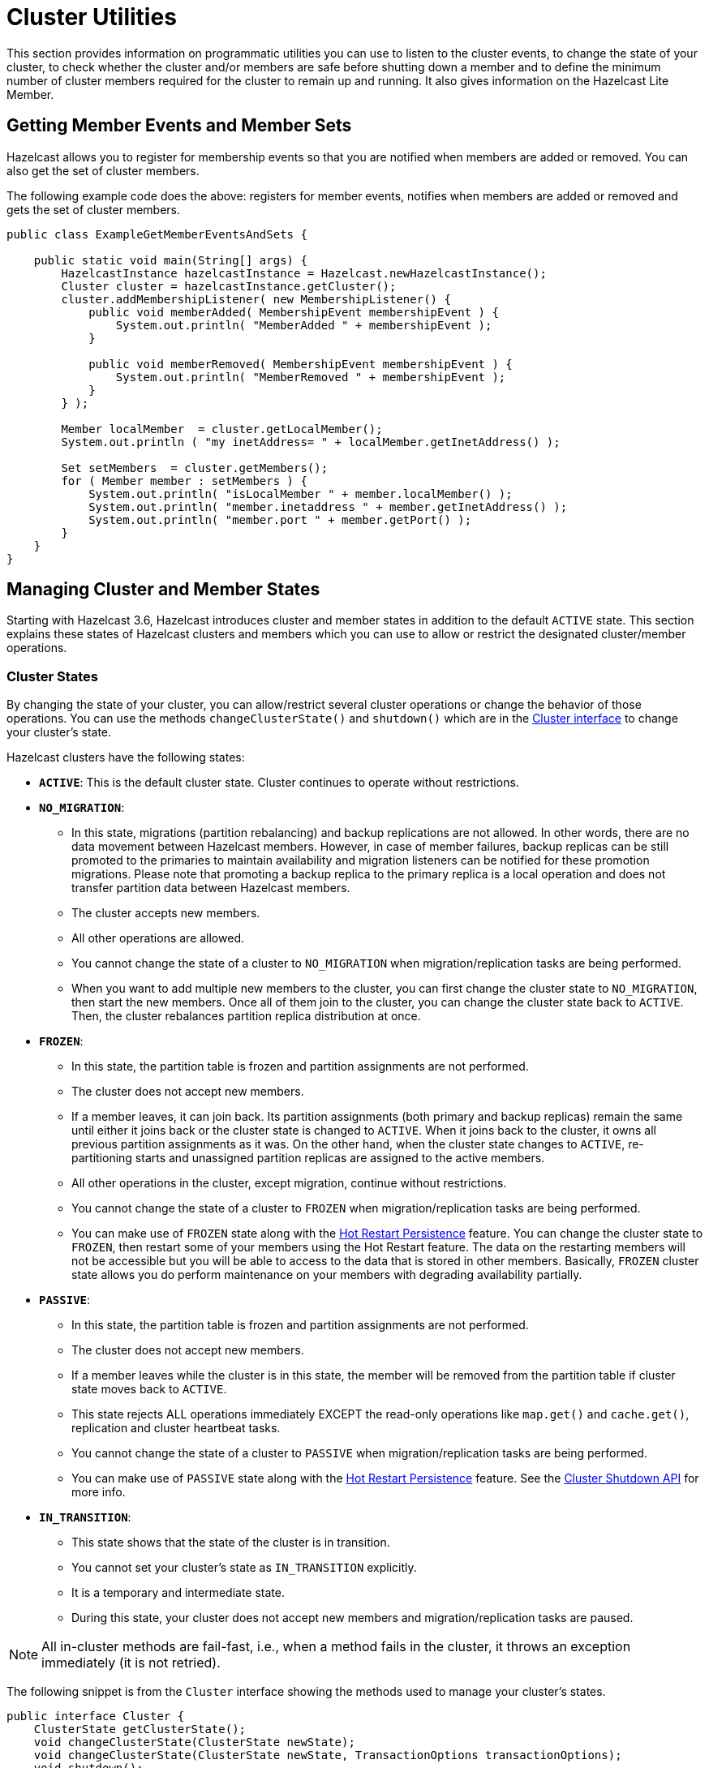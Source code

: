= Cluster Utilities

This section provides information on programmatic utilities you can use to listen to the cluster events, to change the state of your cluster, to check whether the cluster and/or members are safe before shutting down a member and to define the minimum number of cluster members required for the cluster to remain up and running. It also gives information on the Hazelcast Lite Member.

== Getting Member Events and Member Sets

Hazelcast allows you to register for membership events so that you are notified when members are added or removed. You can also get the set of cluster members.

The following example code does the above: registers for member events, notifies when members are added or removed and gets the set of cluster members.

[source,java]
----
public class ExampleGetMemberEventsAndSets {

    public static void main(String[] args) {
        HazelcastInstance hazelcastInstance = Hazelcast.newHazelcastInstance();
        Cluster cluster = hazelcastInstance.getCluster();
        cluster.addMembershipListener( new MembershipListener() {
            public void memberAdded( MembershipEvent membershipEvent ) {
                System.out.println( "MemberAdded " + membershipEvent );
            }

            public void memberRemoved( MembershipEvent membershipEvent ) {
                System.out.println( "MemberRemoved " + membershipEvent );
            }
        } );

        Member localMember  = cluster.getLocalMember();
        System.out.println ( "my inetAddress= " + localMember.getInetAddress() );

        Set setMembers  = cluster.getMembers();
        for ( Member member : setMembers ) {
            System.out.println( "isLocalMember " + member.localMember() );
            System.out.println( "member.inetaddress " + member.getInetAddress() );
            System.out.println( "member.port " + member.getPort() );
        }
    }
}
----

== Managing Cluster and Member States

Starting with Hazelcast 3.6, Hazelcast introduces cluster and member states in addition to the default `ACTIVE` state. This section explains these states of Hazelcast clusters and members which you can use to allow or restrict the designated cluster/member operations.

=== Cluster States

By changing the state of your cluster, you can allow/restrict several cluster operations or change the behavior of those operations. You can use the methods `changeClusterState()` and `shutdown()` which are in the https://docs.hazelcast.org/docs/{full-version}/javadoc/com/hazelcast/core/Cluster.html[Cluster interface] to change your cluster's state.

Hazelcast clusters have the following states:

* **`ACTIVE`**: This is the default cluster state. Cluster continues to operate without restrictions.
* **`NO_MIGRATION`**:
** In this state, migrations (partition rebalancing) and backup replications are not allowed. In other words, there are no data movement between Hazelcast members. However, in case of member failures, backup replicas can be still promoted to the primaries to maintain availability and migration listeners can be notified for these promotion migrations. Please note that promoting a backup replica to the primary replica is a local operation and does not transfer partition data between Hazelcast members.
** The cluster accepts new members.
** All other operations are allowed.
** You cannot change the state of a cluster to `NO_MIGRATION` when migration/replication tasks are being performed.
** When you want to add multiple new members to the cluster, you can first change the cluster state to `NO_MIGRATION`, then start the new members. Once all of them join to the cluster, you can change the cluster state back to `ACTIVE`. Then, the cluster rebalances partition replica distribution at once.
* **`FROZEN`**:
** In this state, the partition table is frozen and partition assignments are not performed.
** The cluster does not accept new members.
** If a member leaves, it can join back. Its partition assignments (both primary and backup replicas) remain the same until either it joins back or the cluster state is changed to `ACTIVE`. When it joins back to the cluster, it owns all previous partition assignments as it was. On the other hand, when the cluster state changes to `ACTIVE`, re-partitioning starts and unassigned partition replicas are assigned to the active members.
** All other operations in the cluster, except migration, continue without restrictions.
** You cannot change the state of a cluster to `FROZEN` when migration/replication tasks are being performed.
** You can make use of `FROZEN` state along with the xref:storage:hot-restart-persistence.adoc[Hot Restart Persistence] feature. You can change the cluster state to `FROZEN`, then restart some of your members using the Hot Restart feature. The data on the restarting members will not be accessible but you will be able to access to the data that is stored in other members. Basically, `FROZEN` cluster state allows you do perform maintenance on your members with degrading availability partially.
* **`PASSIVE`**:
** In this state, the partition table is frozen and partition assignments are not performed.
** The cluster does not accept new members.
** If a member leaves while the cluster is in this state, the member will be removed from the partition table if cluster state moves back to `ACTIVE`.
** This state rejects ALL operations immediately EXCEPT the read-only operations like `map.get()` and `cache.get()`, replication and cluster heartbeat tasks.
** You cannot change the state of a cluster to `PASSIVE` when migration/replication tasks are being performed.
** You can make use of `PASSIVE` state along with the xref:storage:hot-restart-persistence.adoc[Hot Restart Persistence] feature. See the https://docs.hazelcast.org/docs/{full-version}/javadoc/com/hazelcast/core/Cluster.html#shutdown--[Cluster Shutdown API] for more info.
* **`IN_TRANSITION`**:
** This state shows that the state of the cluster is in transition.
** You cannot set your cluster's state as `IN_TRANSITION` explicitly.
** It is a temporary and intermediate state.
** During this state, your cluster does not accept new members and migration/replication tasks are paused.

NOTE: All in-cluster methods are fail-fast, i.e., when a method fails in the cluster, it throws an exception immediately (it is not retried).

The following snippet is from the `Cluster` interface showing the methods used to manage your cluster's states.

[source,java]
----
public interface Cluster {
    ClusterState getClusterState();
    void changeClusterState(ClusterState newState);
    void changeClusterState(ClusterState newState, TransactionOptions transactionOptions);
    void shutdown();
    void shutdown(TransactionOptions transactionOptions);
----

See the https://docs.hazelcast.org/docs/{full-version}/javadoc/com/hazelcast/core/Cluster.html[Cluster interface Javadoc] for information on these methods.

=== Cluster Member States

Hazelcast cluster members have the following states:

* **`ACTIVE`**: This is the initial member state. The member can execute and process all operations. When the state of the cluster is `ACTIVE` or `FROZEN`, the members are in the `ACTIVE` state.
* **`PASSIVE`**: In this state, member rejects all operations EXCEPT the read-only ones, replication and migration operations, heartbeat operations and the join operations as explained in the <<cluster-states, Cluster States section>> above. A member can go into this state when either of the following happens:
. Until the member's shutdown process is completed after the method `Node.shutdown(boolean)` is called. Note that, when the shutdown process is completed, member's state changes to `SHUT_DOWN`.
. Cluster's state is changed to `PASSIVE` using the method `changeClusterState()`.
* **`SHUT_DOWN`**: A member goes into this state when the member's shutdown process is completed. The member in this state rejects all operations and invocations. A member in this state cannot be restarted.

[[using-the-script-cluster-sh]]
== Using the cluster.sh Script

You can use the script `cluster.sh`, which comes with the Hazelcast package, to
get/change the state of your cluster, to shutdown your cluster and
to force your cluster to clean its persisted data and make a fresh start.
The latter is the Force Start operation of Hazelcast's Hot Restart Persistence feature.
See the xref:storage:hot-restart-persistence.adoc#force-start[Force Start section].

NOTE: The script `cluster.sh` uses `curl` command and `curl` must be installed to be able to use the script.

The script `cluster.sh` takes the following parameters to operate according to your needs.
If these parameters are not provided, the default values are used.

[cols="2,2,5a"]
|===
|Parameter | Default Value | Description

|`-o` or `--operation`
|`get-state`
|Executes a cluster-wide operation. Operations can be the following:

* IMDG Open Source operations: `get-state`, `change-state`, `shutdown` and `get-cluster-version`.
* IMDG Enterprise operations: `force-start`, `partial-start` and `change-cluster-version`.

|`-s` or `--state`
|None
|Updates the state of the cluster to a new state. New state can be `active`,
`no_migration`, `frozen`, `passive`. This is used with the operation `change-state`.
This parameter has no default value; when you use this, you should provide a valid state.

|`-a` or `--address`
|`127.0.0.1`
|Defines the IP address of a cluster member. If you want to manage your cluster remotely,
you should use this parameter to provide the IP address of a member to this script.

|`-p` or `--port`
|`5701`
|Defines on which port Hazelcast is running on the local or remote machine.

|`-c` or `--clustername`
|`dev`
|Defines the name of a cluster which is used for a simple authentication.
See the xref:clusters:creating-clusters.adoc[Creating Clusters section].

|`-P` or `--password`
|`dev-pass`
|Defines the password of a cluster (valid only for Hazelcast releases older than 3.8.2).
See the xref:clusters:creating-clusters.adoc[Creating Clusters section].

|`-v` or `--version`
|_no argument expected_
|Defines the cluster version to change to. It is used in conjunction with
the `change-cluster-version` operation.

|`-d` or `--debug`
|_no argument expected_
|Prints error output.

|`--https`
|_no argument expected_
|Uses HTTPS protocol for REST calls.

|`--cacert`
|_set of well-known CA certificates_
|Defines trusted PEM-encoded certificate file path. It's used to verify member certificates.

|`--cert`
|None
|Defines PEM-encoded client certificate file path. Only needed when client certificate authentication is used.

|`--key`
|None
|Defines PEM-encoded client private key file path. Only needed when client certificate authentication is used.

|`--insecure`
|_no argument expected_
|Disables member certificate verification.
|===

The script `cluster.sh` is self-documented; you can see the parameter descriptions using
the command `./cluster.sh -h` or `./cluster.sh --help`.

NOTE: You can perform the above operations using the Hot Restart tab of Hazelcast Management Center or
using the REST API. See the xref:management-center:monitor-imdg:cluster-administration.adoc#hot-restart[Hot Restart]
and <<using-rest-api-for-cluster-management, Using REST API for Cluster Management>> sections
in the Hazelcast Management Center documentation.

=== Example Usages for cluster.sh

Let's say you have a cluster running on remote machines and one Hazelcast member is running on the IP `172.16.254.1` and on the port
`5702`. The cluster name and password of the cluster are `test` and `test`.

**Getting the cluster state:**

To get the state of the cluster, use the following command:

`./cluster.sh -o get-state -a 172.16.254.1 -p 5702 -g test -P test`

The following also gets the cluster state, using the alternative parameter names, e.g., `--port` instead of `-p`:

`./cluster.sh --operation get-state --address 172.16.254.1 --port 5702 --clustername test --password test`

**Changing the cluster state:**

To change the state of the cluster to `frozen`, use the following command:

`./cluster.sh -o change-state -s frozen -a 172.16.254.1 -p 5702 -g test -P test`

Similarly, you can use the following command for the same purpose:

`./cluster.sh --operation change-state --state frozen --address 172.16.254.1 --port 5702 --clustername test --password test`

**Shutting down the cluster:**

To shutdown the cluster, use the following command:

`./cluster.sh -o shutdown -a 172.16.254.1 -p 5702 -g test -P test`

Similarly, you can use the following command for the same purpose:


`./cluster.sh --operation shutdown --address 172.16.254.1 --port 5702 --clustername test --password test`

**Partial starting the cluster:**

To partial start the cluster when Hot Restart is enabled, use the following command:

`./cluster.sh -o partial-start -a 172.16.254.1 -p 5702 -g test -P test`

Similarly, you can use the following command for the same purpose:

`./cluster.sh --operation partial-start --address 172.16.254.1 --port 5702 --clustername test --password test`

**Force starting the cluster:**

To force start the cluster when Hot Restart is enabled, use the following command:

`./cluster.sh -o force-start -a 172.16.254.1 -p 5702 -g test -P test`

Similarly, you can use the following command for the same purpose:

`./cluster.sh --operation force-start --address 172.16.254.1 --port 5702 --clustername test --password test`

**Getting the current cluster version:**

To get the cluster version, use the following command:

`./cluster.sh -o get-cluster-version -a 172.16.254.1 -p 5702 -g test -P test`

The following also gets the cluster state, using the alternative parameter names, e.g., `--port` instead of `-p`:

`./cluster.sh --operation get-cluster-version --address 172.16.254.1 --port 5702 --clustername test --password test`

**Changing the cluster version:**

See the xref:ROOT:rolling-member-upgrades.adoc[Rolling Member Upgrades chapter] to learn more about the cases when you should change the cluster version.

To change the cluster version to `X.Y`, use the following command:

`./cluster.sh -o change-cluster-version -v X.Y -a 172.16.254.1 -p 5702 -g test -P test`

The cluster version is always in the `major.minor` format, e.g., 3.12. Using other formats results in a failure.

**Calls against the TLS protected members (using HTTPS protocol):**

When the member has TLS configured, use the `--https` argument to instruct `cluster.sh` to use the proper URL scheme:

[source,sh]
----
./cluster.sh --https \
  --operation get-state --address member1.example.com --port 5701
----

If the default set of trusted certificate authorities is not sufficient, e.g, you use a self-signed certificate,
you can provide a custom file with the root certificates:

[source,sh]
----
./cluster.sh --https \
  --cacert /path/to/ca-certs.pem \
  --operation get-state --address member1.example.com --port 5701
----

When the TLS mutual authentication is enabled, you have to provide the client certificate and related private key:

[source,sh]
----
./cluster.sh --https \
  --key privkey.pem \
  --cert cert.pem \
  --operation get-state --address member1.example.com --port 5701
----

NOTE: Currently, this script is not supported on the Windows platforms.

== Using REST API for Cluster Management

Besides the Management Center's xref:management-center:monitor-imdg:cluster-administration.adoc#hot-restart[Hot Restart tab] and
the script <<using-the-script-cluster-sh, `cluster.sh`>>, you can also use REST API to manage your cluster's state.
The following are the operations you can perform.

NOTE: Some of the REST calls listed below need their REST endpoint groups to be enabled.
See the xref:rest-endpoint-groups.adoc[Using the REST Endpoint Groups section] on how to enable them.

Also note that the value of `$\{PASSWORD}` in the following calls is checked only if
the security is xref:security:enabling-jaas.adoc[enabled] in Hazelcast IMDG, i.e., if you have Hazelcast IMDG Enterprise Edition.
If the security is disabled, the `$\{PASSWORD}` can be left empty.

[cols="5a"]
.REST API calls
|===
|**IMDG Open Source commands**

* _Checking if a member is ready to be used:_
+
When a member joins the cluster, you can check whether it is ready to be used with the following HTTP call.
It should return the `200` status code, meaning that the member can be safely used.
Otherwise, it returns the `503` status code indicating the member is not available yet.
Only HTTP GET request method is supported.
+
[source,shell]
----
curl http://127.0.0.1:${PORT}/hazelcast/health/ready
----
* _Getting the cluster state:_
+
To get the state of the cluster, use the following command:
+
[source,shell]
----
curl --data "${CLUSTERNAME}&$\{PASSWORD}" http://127.0.0.1:${PORT}/hazelcast/rest/management/cluster/state
----
+
* _Changing the cluster state:_
+
To change the state of the cluster to `frozen`, use the following command:
+
[source,shell]
----
curl --data "${CLUSTERNAME}&$\{PASSWORD}&${STATE}" http://127.0.0.1:${PORT}/hazelcast/rest/management/cluster/changeState
----
+
* _Shutting down the cluster:_
+
To shutdown the cluster, use the following command:
+
[source,shell]
----
curl --data "${CLUSTERNAME}&$\{PASSWORD}"  http://127.0.0.1:${PORT}/hazelcast/rest/management/cluster/clusterShutdown
----
+
* _Querying the current cluster version:_
+
To get the current cluster version, use the following `curl` command:
+
[source,shell]
----
curl http://127.0.0.1:${PORT}/hazelcast/rest/management/cluster/version
  {"status":"success","version":"3.9"}
----
|**IMDG Enterprise commands**

* _Partial starting the cluster:_
+
To partial start the cluster when Hot Restart is enabled, use the following command:
+
[source,shell]
----
curl --data "${CLUSTERNAME}&$\{PASSWORD}" http://127.0.0.1:${PORT}/hazelcast/rest/management/cluster/partialStart/
----
+
* _Force starting the cluster:_
+
To force start the cluster when Hot Restart is enabled, use the following command:
+
[source,shell]
----
curl --data "${CLUSTERNAME}&$\{PASSWORD}" http://127.0.0.1:${PORT}/hazelcast/rest/management/cluster/forceStart/
----
+
NOTE: You can also perform the above operations (partialStart and forceStart) using
the Hot Restart tab of Hazelcast Management Center or using the script `cluster.sh`.
See the xref:management-center:monitor-imdg:cluster-administration.adoc#hot-restart[Hot Restart]
and <<using-the-script-cluster-sh, `cluster.sh`>> sections.
+
* _Initiating Hot Backup:_
+
To initiate the Hot Backup, use the following `curl` command:
+
[source,shell]
----
curl --data "${CLUSTERNAME}&$\{PASSWORD}" http://127.0.0.1:${PORT}/hazelcast/rest/management/cluster/hotBackup
----
+
* _Changing the cluster version:_
+
To upgrade the cluster version, after having upgraded all members of your cluster to
a new minor version, use the following `curl` command:
+
[source,shell]
----
curl --data "${CLUSTERNAME}&$\{PASSWORD}&${CLUSTER_VERSION}" http://127.0.0.1:${PORT}/hazelcast/rest/management/cluster/version
----
+
For example, assuming the default cluster name and password, issue the following command to any member
of the cluster to upgrade from cluster version 3.8 to 3.9:
+
[source,shell]
----
curl --data "dev&dev-pass&3.9" http://127.0.0.1:5701/hazelcast/rest/management/cluster/version
  {"status":"success","version":"3.9"}
----
+
NOTE: You can also perform the above cluster version operations using Hazelcast Management Center
or using the script `cluster.sh`. See the xref:management-center:monitor-imdg:cluster-administration.adoc#rolling-upgrade[Rolling Member Upgrades]
and <<using-the-script-cluster-sh, `cluster.sh`>> sections.
|===

== Enabling Lite Members

Lite members are the Hazelcast cluster members that do not store data.
These members are used mainly to execute tasks and register listeners and they do not have partitions.

You can form your cluster to include the regular Hazelcast members to store data and
Hazelcast lite members to run heavy computations.
The presence of the lite members do not affect the operations performed on the other members in the cluster.
You can directly submit your tasks to the lite members, register listeners on them and invoke operations for
the Hazelcast data structures on them such as `map.put()` and `map.get()`.

IMPORTANT: If you want to use lite members in a Hazelcast IMDG Enterprise
cluster, they are also subjected to the Enterprise license.

=== Configuring Lite Members

You can enable a cluster member to be a lite member using declarative or programmatic configuration.

**Declarative Configuration:**

[tabs] 
==== 
XML:: 
+ 
-- 
[source,xml]
----
<hazelcast>
    ...
    <lite-member enabled="true"/>
    ...
</hazelcast>
----
--

YAML::
+
[source,yaml]
----
hazelcast:
  lite-member:
    enabled: true
----
====

**Programmatic Configuration:**

[source,java]
----
Config config = new Config();
config.setLiteMember(true);
----

=== Promoting Lite Members to Data Member

Lite members can be promoted to data members using the `Cluster` interface.
When they are promoted, cluster partitions are rebalanced and ownerships of some portion of
the partitions are assigned to the newly promoted data members.

[source,java]
----
Config config = new Config();
config.setLiteMember(true);

HazelcastInstance hazelcastInstance = Hazelcast.newHazelcastInstance(config);
Cluster cluster = hazelcastInstance.getCluster();
cluster.promoteLocalLiteMember();
----

NOTE: A data member cannot be downgraded to a lite member back.

== Defining Member Attributes

You can define various member attributes on your Hazelcast members.
You can use these member attributes to tag your members as may be required by your business logic.

To define a member attribute on a member, you can:

* provide `MemberAttributeConfig` to your `Config` object
* or provide the member attributes at runtime via attribute setter methods on the `Member` interface.

For example, you can tag your members with their CPU characteristics and
you can route CPU intensive tasks to those CPU-rich members. Here is how you can do it:

[source,java]
----
public class ExampleMemberAttributes {

    public static void main(String[] args) {
        MemberAttributeConfig fourCore = new MemberAttributeConfig();
        memberAttributeConfig.setAttribute( "CPU_CORE_COUNT", "4" );
        MemberAttributeConfig twelveCore = new MemberAttributeConfig();
        memberAttributeConfig.setAttribute( "CPU_CORE_COUNT", "12" );
        MemberAttributeConfig twentyFourCore = new MemberAttributeConfig();
        memberAttributeConfig.setAttribute( "CPU_CORE_COUNT", "24" );

        Config member1Config = new Config();
        config.setMemberAttributeConfig( fourCore );
        Config member2Config = new Config();
        config.setMemberAttributeConfig( twelveCore );
        Config member3Config = new Config();
        config.setMemberAttributeConfig( twentyFourCore );

        HazelcastInstance member1 = Hazelcast.newHazelcastInstance( member1Config );
        HazelcastInstance member2 = Hazelcast.newHazelcastInstance( member2Config );
        HazelcastInstance member3 = Hazelcast.newHazelcastInstance( member3Config );

        IExecutorService executorService = member1.getExecutorService( "processor" );

        executorService.execute( new CPUIntensiveTask(), new MemberSelector() {
            @Override
            public boolean select(Member member) {
                int coreCount = Integer.parseInt(member.getAttribute( "CPU_CORE_COUNT" ));
                // Task will be executed at either member2 or member3
                if ( coreCount > 8 ) {
                    return true;
                }
                return false;
            }
        } );

        HazelcastInstance member4 = Hazelcast.newHazelcastInstance();
        // We can also set member attributes at runtime.
        member4.setAttribute( "CPU_CORE_COUNT", "2" );
    }
}
----

For another example, you can tag some members with a filter so that
a member in the cluster can load classes from those tagged members.
See the xref:clusters:deploying-code-on-member.adoc[User Code Deployment section] for more information.

You can also define your member attributes through declarative configuration and
start your member afterwards. Here is how you can use the declarative approach:

[tabs] 
==== 
XML:: 
+ 
-- 
[source,xml]
----
<hazelcast>
    ...
    <member-attributes>
        <attribute name="CPU_CORE_COUNT">4</attribute-name>
    </member-attributes>
    ...
</hazelcast>
----
--

YAML::
+
[source,yaml]
----
hazelcast:
  member-attributes:
    CPU_CORE_COUNT:
      type: int
      value: 4
----
====

== Safety Checking Cluster Members

To prevent data loss when shutting down a cluster member, Hazelcast provides
a graceful shutdown feature. You perform this shutdown by calling the method `HazelcastInstance.shutdown()`.

The oldest cluster member migrates all of the replicas owned by
the shutdown-requesting member to the other running (not initiated shutdown) cluster members.
After these migrations are completed, the shutting down member will not be the owner or
a backup of any partition anymore. It means that you can shutdown any number of Hazelcast members
in a cluster concurrently with no data loss.

Please note that the process of shutting down members waits for
a predefined amount of time for the oldest member to migrate their partition replicas.
You can specify this graceful shutdown timeout duration using the property `hazelcast.graceful.shutdown.max.wait`.
Its default value is 10 minutes. If migrations are not completed within this duration,
shutdown may continue non-gracefully and lead to data loss.
Therefore, you should choose your own timeout duration considering the size of data in your cluster.

=== Ensuring Safe State with PartitionService

With the improvements in graceful shutdown procedure in Hazelcast 3.7,
the following methods are not needed to perform graceful shutdown.
Nevertheless, you can use them to check the current safety status of the partitions in your cluster.

[source,java]
----
public interface PartitionService {
   ...
   ...
    boolean isClusterSafe();
    boolean isMemberSafe(Member member);
    boolean isLocalMemberSafe();
    boolean forceLocalMemberToBeSafe(long timeout, TimeUnit unit);
}
----

The method `isClusterSafe` checks whether the cluster is in a safe state.
It returns `true` if there are no active partition migrations and all backups are in sync for each partition.

The method `isMemberSafe` checks whether a specific member is in a safe state.
It checks if all backups of partitions of the given member are in sync with the primary ones.
Once it returns `true`, the given member is safe and it can be shut down without data loss.

Similarly, the method `isLocalMemberSafe` does the same check for the local member.
The method `forceLocalMemberToBeSafe` forces the owned and backup partitions to be synchronized,
making the local member safe.

See https://github.com/hazelcast/hazelcast-code-samples/tree/master/monitoring/cluster-safety[here^]
for more `PartitionService` code samples.